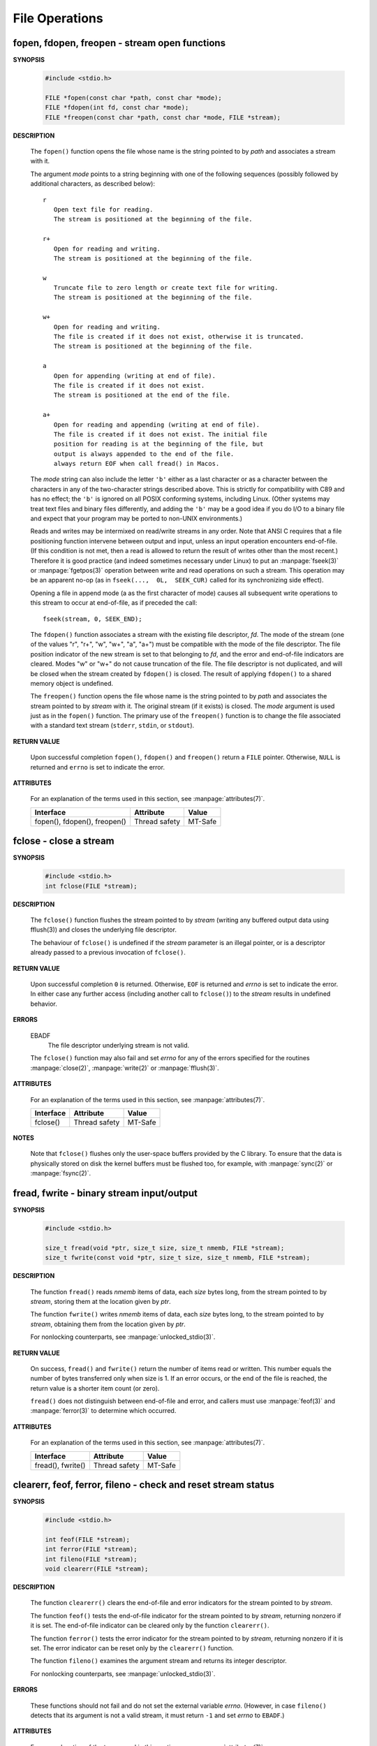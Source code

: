 ***************
File Operations
***************

fopen, fdopen, freopen - stream open functions
==============================================

**SYNOPSIS**

   .. code-block:: c

      #include <stdio.h>

      FILE *fopen(const char *path, const char *mode);
      FILE *fdopen(int fd, const char *mode);
      FILE *freopen(const char *path, const char *mode, FILE *stream);


**DESCRIPTION**

   The ``fopen()`` function opens the file whose name is the string
   pointed to by *path* and associates a stream with it.

   The argument *mode* points to a string beginning with one of the following
   sequences (possibly followed by additional characters, as described below)::

      r
         Open text file for reading.
         The stream is positioned at the beginning of the file.

      r+
         Open for reading and writing.
         The stream is positioned at the beginning of the file.

      w
         Truncate file to zero length or create text file for writing.
         The stream is positioned at the beginning of the file.

      w+
         Open for reading and writing.
         The file is created if it does not exist, otherwise it is truncated.
         The stream is positioned at the beginning of the file.

      a
         Open for appending (writing at end of file).
         The file is created if it does not exist. 
         The stream is positioned at the end of the file.

      a+
         Open for reading and appending (writing at end of file).
         The file is created if it does not exist. The initial file
         position for reading is at the beginning of the file, but 
         output is always appended to the end of the file.
         always return EOF when call fread() in Macos.

   The *mode* string can also include the letter ``'b'`` either as a last character
   or as a character between the characters in any of the two-character strings described above.
   This is strictly for compatibility with C89 and has no effect; the ``'b'`` is ignored on all
   POSIX conforming systems, including Linux. (Other systems may treat text files and binary 
   files differently, and adding the ``'b'`` may be a good idea if you do I/O to a binary file
   and expect that your program may be ported to non-UNIX environments.)

   Reads and writes may be intermixed on read/write streams in any order.
   Note that ANSI C requires that a file positioning function intervene
   between output and input, unless an input operation encounters end-of-file.
   (If this condition is not met, then a read is allowed to return the result
   of writes other than the most recent.) Therefore it is good practice (and
   indeed sometimes necessary under Linux) to put an :manpage:`fseek(3)` or :manpage:`fgetpos(3)`
   operation between write and read operations on such a stream. This operation may be an apparent
   no-op (as in ``fseek(...,  0L,  SEEK_CUR)`` called for its synchronizing side effect).

   Opening a file  in append mode (a as the first character of mode) causes all subsequent write
   operations to this stream to occur at end-of-file, as if preceded the call::

      fseek(stream, 0, SEEK_END);

   The ``fdopen()`` function associates a stream with the existing file descriptor, *fd*.
   The mode of the stream (one of the  values "r",  "r+",  "w",  "w+", "a", "a+") must be
   compatible with the mode of the file descriptor. The file position indicator of
   the new stream is set to that belonging to *fd*, and the error and end-of-file indicators
   are cleared. Modes "w" or "w+" do not cause truncation of the file.  The file descriptor
   is not duplicated, and will be closed when the stream created by ``fdopen()`` is closed.
   The result of applying ``fdopen()`` to a shared memory object is undefined.

   The ``freopen()`` function opens the file whose name is the string pointed to by *path*
   and associates the stream pointed to by *stream* with it. The original stream
   (if it exists) is closed. The *mode* argument is used just as in the ``fopen()`` function.
   The primary use of the ``freopen()`` function is to change the file associated with a
   standard text stream (``stderr``, ``stdin``, or ``stdout``).


**RETURN VALUE**

   Upon successful completion ``fopen()``, ``fdopen()`` and ``freopen()``
   return a ``FILE`` pointer. Otherwise, ``NULL`` is returned and ``errno``
   is set to indicate the error.


**ATTRIBUTES**

   For an explanation of the terms used in this section, 
   see :manpage:`attributes(7)`.

   +------------------------------+---------------+---------+
   | Interface                    | Attribute     | Value   |
   +==============================+===============+=========+
   | fopen(), fdopen(), freopen() | Thread safety | MT-Safe |
   +------------------------------+---------------+---------+


fclose - close a stream
=======================

**SYNOPSIS**

   .. code-block:: c

      #include <stdio.h>
      int fclose(FILE *stream);

**DESCRIPTION**

   The ``fclose()`` function flushes the stream pointed to by *stream*
   (writing any buffered output data using fflush(3)) and closes
   the underlying file descriptor.

   The behaviour of ``fclose()`` is undefined if the *stream* parameter
   is an illegal pointer, or is a descriptor already passed to a
   previous invocation of ``fclose()``.

**RETURN VALUE**

   Upon successful completion ``0`` is returned.
   Otherwise, ``EOF`` is returned and *errno* is set to indicate the error. 
   In either case any further access (including another call to ``fclose()``)
   to the *stream* results in undefined behavior.

**ERRORS**

   EBADF
      The file descriptor underlying stream is not valid.

   The ``fclose()`` function may also fail and set *errno*
   for any of the errors specified for the routines
   :manpage:`close(2)`, :manpage:`write(2)` or :manpage:`fflush(3)`.

**ATTRIBUTES**

   For an explanation of the terms used in this section, 
   see :manpage:`attributes(7)`.

   +-----------+---------------+---------+
   | Interface | Attribute     | Value   |
   +===========+===============+=========+
   | fclose()  | Thread safety | MT-Safe |
   +-----------+---------------+---------+

**NOTES**
   
   Note that ``fclose()`` flushes only the user-space buffers provided by the C library. 
   To ensure that the data is physically stored on disk the kernel buffers must
   be flushed too, for example, with :manpage:`sync(2)` or :manpage:`fsync(2)`.


fread, fwrite - binary stream input/output
==========================================

**SYNOPSIS**
   
   .. code-block:: c

      #include <stdio.h>

      size_t fread(void *ptr, size_t size, size_t nmemb, FILE *stream);
      size_t fwrite(const void *ptr, size_t size, size_t nmemb, FILE *stream);

**DESCRIPTION**

   The function ``fread()`` reads *nmemb* items of data, each *size* bytes long,
   from the stream pointed to by *stream*, storing them at
   the location given by *ptr*.

   The function ``fwrite()`` writes *nmemb* items of data, each *size* bytes long,
   to the stream pointed to by *stream*,  obtaining them
   from the location given by *ptr*.

   For nonlocking counterparts, see :manpage:`unlocked_stdio(3)`.

**RETURN VALUE**

   On success, ``fread()`` and ``fwrite()`` return the number of items read or written.
   This number equals the number of bytes transferred only when size is 1. 
   If an error occurs, or the end of the file is reached,
   the return value is a shorter item count (or zero).

   ``fread()`` does not distinguish between end-of-file and error, and callers must
   use :manpage:`feof(3)` and :manpage:`ferror(3)` to determine which occurred.

**ATTRIBUTES**

   For an explanation of the terms used in this section, 
   see :manpage:`attributes(7)`.

   +-------------------+---------------+---------+
   | Interface         | Attribute     | Value   |
   +===================+===============+=========+
   | fread(), fwrite() | Thread safety | MT-Safe |
   +-------------------+---------------+---------+


clearerr, feof, ferror, fileno - check and reset stream status
==============================================================

**SYNOPSIS**

   .. code-block:: c

      #include <stdio.h>

      int feof(FILE *stream);
      int ferror(FILE *stream);
      int fileno(FILE *stream);
      void clearerr(FILE *stream);

**DESCRIPTION**

   The function ``clearerr()`` clears the end-of-file and error indicators
   for the stream pointed to by *stream*.

   The function ``feof()`` tests the end-of-file indicator for the stream
   pointed to by *stream*, returning nonzero if it is set. The end-of-file
   indicator can be cleared only by the function ``clearerr()``.

   The function ``ferror()`` tests the error indicator for the stream pointed
   to by *stream*, returning nonzero if it is set. The error indicator can be
   reset only by the ``clearerr()`` function.

   The function ``fileno()`` examines the argument stream and
   returns its integer descriptor.

   For nonlocking counterparts, see :manpage:`unlocked_stdio(3)`.

**ERRORS**

   These functions should not fail and do not set the external variable *errno*.
   (However, in case ``fileno()`` detects that its argument is not a valid stream,
   it must return ``-1`` and set *errno* to ``EBADF``.)

**ATTRIBUTES**

   For an explanation of the terms used in this section, 
   see :manpage:`attributes(7)`.

   +----------------------+---------------+---------+
   | Interface            | Attribute     | Value   |
   +======================+===============+=========+
   | feof(), ferror()     | Thread safety | MT-Safe |
   | fileno(), clearerr() |               |         |
   +----------------------+---------------+---------+


fgetpos, fseek, fsetpos, ftell, rewind - reposition a stream
============================================================

**SYNOPSIS**

   .. code-block:: c

      #include <stdio.h>

      long ftell(FILE *stream);
      void rewind(FILE *stream);
      int fseek(FILE *stream, long offset, int whence);

      int fgetpos(FILE *stream, fpos_t *pos);
      int fsetpos(FILE *stream, const fpos_t *pos);

**DESCRIPTION**

   The ``fseek()`` function sets the file position indicator for the stream
   pointed to by *stream*. The new position, measured in bytes, is obtained
   by adding *offset* bytes to the position specified by *whence*. If *whence*
   is set to ``SEEK_SET``, ``SEEK_CUR``, or ``SEEK_END``, the *offset* is relative
   to the start of the file, the current position indicator, or end-of-file, respectively. 
   A successful call to the ``fseek()`` function clears the end-of-file indicator for the
   stream and undoes any effects of the :manpage:`ungetc(3)` function on the same stream.

   The ``ftell()`` function obtains the current value of the file position indicator for
   the stream pointed to by *stream*.

   The ``rewind()`` function sets the file position indicator for the stream pointed to
   by *stream* to the beginning of the file. It is equivalent to::

      (void) fseek(stream, 0L, SEEK_SET)

   except that the error indicator for the stream is also cleared.

   The ``fgetpos()`` and ``fsetpos()`` functions are alternate interfaces equivalent to
   ``ftell()`` and ``fseek()`` (with *whence* set to ``SEEK_SET``), setting and storing
   the current value of the file offset into or from the object referenced by *pos*. On
   some non-UNIX systems, an ``fpos_t`` object may be a complex object and these routines
   may be the only way to portably reposition a text stream.

**RETURN VALUE**

   The ``rewind()`` function returns no value. Upon successful completion,
   ``fgetpos()``, ``fseek()``, ``fsetpos()`` return ``0``, and ``ftell()``
   returns the current offset. Otherwise, ``-1`` is returned and *errno*
   is set to indicate the error.

**ATTRIBUTES**

   For an explanation of the terms used in this section, 
   see :manpage:`attributes(7)`.

   +----------------------------+---------------+---------+
   | Interface                  | Attribute     | Value   |
   +============================+===============+=========+
   | ftell(), fseek(), rewind() | Thread safety | MT-Safe |
   | fsetpos(), fgetpos()       |               |         |
   +----------------------------+---------------+---------+


fflush - flush a stream
=======================

**SYNOPSIS**

   .. code-block:: c

      #include <stdio.h>
      int fflush(FILE *stream);

**DESCRIPTION**

   For output streams, fflush() forces a write of all user-space buffered data
   for the given output or update stream via the stream's underlying write function.

   For input streams associated with seekable files (e.g., disk files, but not pipes
   or terminals), ``fflush()`` discards any buffered data that has been fetched from
   the underlying file, but has not been consumed by the application.
   The open status of the stream is unaffected.

   If the *stream* argument is ``NULL``, ``fflush()`` flushes all open output streams.

   For a nonlocking counterpart, see :manpage:`unlocked_stdio(3)`.

**RETURN VALUE**

   Upon successful completion 0 is returned.  
   Otherwise, EOF is returned and errno is set to indicate the error.

**ATTRIBUTES**

   For an explanation of the terms used in this section, 
   see :manpage:`attributes(7)`.

   +-----------+---------------+---------+
   | Interface | Attribute     | Value   |
   +===========+===============+=========+
   | fflush()  | Thread safety | MT-Safe |
   +-----------+---------------+---------+

**NOTES**
   
   Note that ``fclose()`` flushes only the user-space buffers provided by the C library. 
   To ensure that the data is physically stored on disk the kernel buffers must
   be flushed too, for example, with :manpage:`sync(2)` or :manpage:`fsync(2)`.

